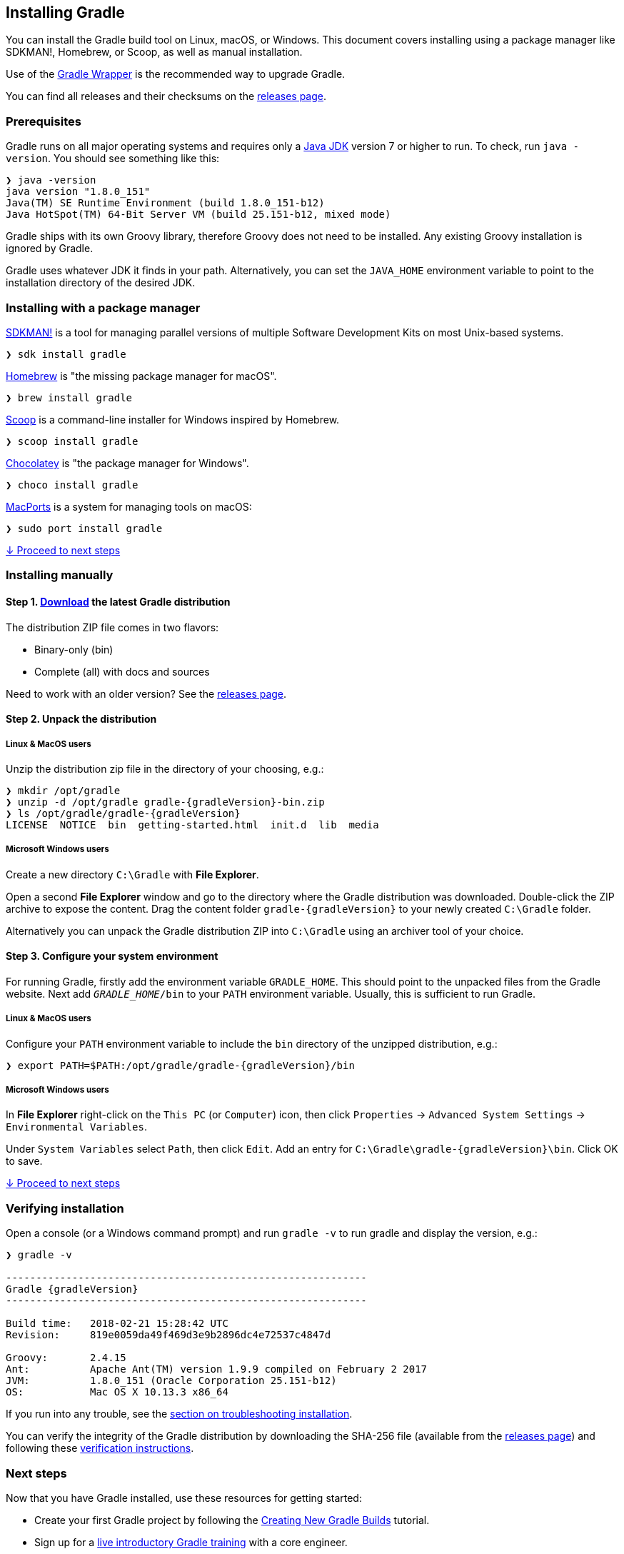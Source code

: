 // Copyright 2017 the original author or authors.
//
// Licensed under the Apache License, Version 2.0 (the "License");
// you may not use this file except in compliance with the License.
// You may obtain a copy of the License at
//
//      http://www.apache.org/licenses/LICENSE-2.0
//
// Unless required by applicable law or agreed to in writing, software
// distributed under the License is distributed on an "AS IS" BASIS,
// WITHOUT WARRANTIES OR CONDITIONS OF ANY KIND, either express or implied.
// See the License for the specific language governing permissions and
// limitations under the License.

[[installation]]
== Installing Gradle

You can install the Gradle build tool on Linux, macOS, or Windows.
This document covers installing using a package manager like SDKMAN!, Homebrew, or Scoop, as well as manual installation.

Use of the <<sec:upgrading_wrapper,Gradle Wrapper>> is the recommended way to upgrade Gradle.

You can find all releases and their checksums on the link:https://gradle.org/releases[releases page].

[[sec:prerequisites]]
=== Prerequisites
Gradle runs on all major operating systems and requires only a link:http://www.oracle.com/technetwork/java/javase/downloads/index.html[Java JDK] version 7 or higher to run. To check, run `java -version`. You should see something like this:

----
❯ java -version
java version "1.8.0_151"
Java(TM) SE Runtime Environment (build 1.8.0_151-b12)
Java HotSpot(TM) 64-Bit Server VM (build 25.151-b12, mixed mode)
----

Gradle ships with its own Groovy library, therefore Groovy does not need to be installed. Any existing Groovy installation is ignored by Gradle.

Gradle uses whatever JDK it finds in your path. Alternatively, you can set the `JAVA_HOME` environment variable to point to the installation directory of the desired JDK.

=== Installing with a package manager

link:http://sdkman.io[SDKMAN!] is a tool for managing parallel versions of multiple Software Development Kits on most Unix-based systems.

----
❯ sdk install gradle
----

link:http://brew.sh[Homebrew] is "the missing package manager for macOS".

----
❯ brew install gradle
----

link:http://scoop.sh[Scoop] is a command-line installer for Windows inspired by Homebrew.

----
❯ scoop install gradle
----

link:https://chocolatey.org[Chocolatey] is "the package manager for Windows".

----
❯ choco install gradle
----

link:https://www.macports.org[MacPorts] is a system for managing tools on macOS:

----
❯ sudo port install gradle
----

<<sec:installation_next_steps,↓ Proceed to next steps>>


=== Installing manually

==== Step 1. link:https://gradle.org/releases[Download] the latest Gradle distribution

The distribution ZIP file comes in two flavors:

 - Binary-only (bin)
 - Complete (all) with docs and sources

Need to work with an older version? See the link:https://gradle.org/releases[releases page].

==== Step 2. Unpack the distribution

===== Linux & MacOS users

Unzip the distribution zip file in the directory of your choosing, e.g.:

[subs="attributes"]
----
❯ mkdir /opt/gradle
❯ unzip -d /opt/gradle gradle-{gradleVersion}-bin.zip
❯ ls /opt/gradle/gradle-{gradleVersion}
LICENSE  NOTICE  bin  getting-started.html  init.d  lib  media
----

===== Microsoft Windows users

Create a new directory `C:\Gradle` with **File Explorer**.

Open a second **File Explorer** window and go to the directory where the Gradle distribution was downloaded. Double-click the ZIP archive to expose the content. Drag the content folder `gradle-{gradleVersion}` to your newly created `C:\Gradle` folder.

Alternatively you can unpack the Gradle distribution ZIP into `C:\Gradle` using an archiver tool of your choice.

==== Step 3. Configure your system environment

For running Gradle, firstly add the environment variable `GRADLE_HOME`. This should point to the unpacked files from the Gradle website. Next add `__GRADLE_HOME__/bin` to your `PATH` environment variable. Usually, this is sufficient to run Gradle.

===== Linux & MacOS users

Configure your `PATH` environment variable to include the `bin` directory of the unzipped distribution, e.g.:

[subs="attributes"]
----
❯ export PATH=$PATH:/opt/gradle/gradle-{gradleVersion}/bin
----

===== Microsoft Windows users

In **File Explorer** right-click on the `This PC` (or `Computer`) icon, then click `Properties` -> `Advanced System Settings` -> `Environmental Variables`.

Under `System Variables` select `Path`, then click `Edit`. Add an entry for `C:\Gradle\gradle-{gradleVersion}\bin`. Click OK to save.

<<sec:installation_next_steps,↓ Proceed to next steps>>


[[sec:running_and_testing_your_installation]]
=== Verifying installation

Open a console (or a Windows command prompt) and run `gradle -v` to run gradle and display the version, e.g.:

[subs="attributes"]
----
❯ gradle -v

------------------------------------------------------------
Gradle {gradleVersion}
------------------------------------------------------------

Build time:   2018-02-21 15:28:42 UTC
Revision:     819e0059da49f469d3e9b2896dc4e72537c4847d

Groovy:       2.4.15
Ant:          Apache Ant(TM) version 1.9.9 compiled on February 2 2017
JVM:          1.8.0_151 (Oracle Corporation 25.151-b12)
OS:           Mac OS X 10.13.3 x86_64
----

If you run into any trouble, see the <<sec:troubleshooting_installation,section on troubleshooting installation>>.

You can verify the integrity of the Gradle distribution by downloading the SHA-256 file (available from the link:https://gradle.org/releases[releases page]) and following these <<sec:verification,verification instructions>>.

[[sec:installation_next_steps]]
=== Next steps

Now that you have Gradle installed, use these resources for getting started:

 * Create your first Gradle project by following the link:https://guides.gradle.org/creating-new-gradle-builds/[Creating New Gradle Builds] tutorial.
 * Sign up for a link:https://gradle.org/training/intro-to-gradle/[live introductory Gradle training] with a core engineer.
 * Learn how to achieve common tasks through the <<command_line_interface,command-line interface>>.
 * <<build_environment,Configure Gradle execution>>, such as use of an HTTP proxy for downloading dependencies.
 * Subscribe to the link:https://newsletter.gradle.com/[Gradle Newsletter] for monthly release and community updates.
